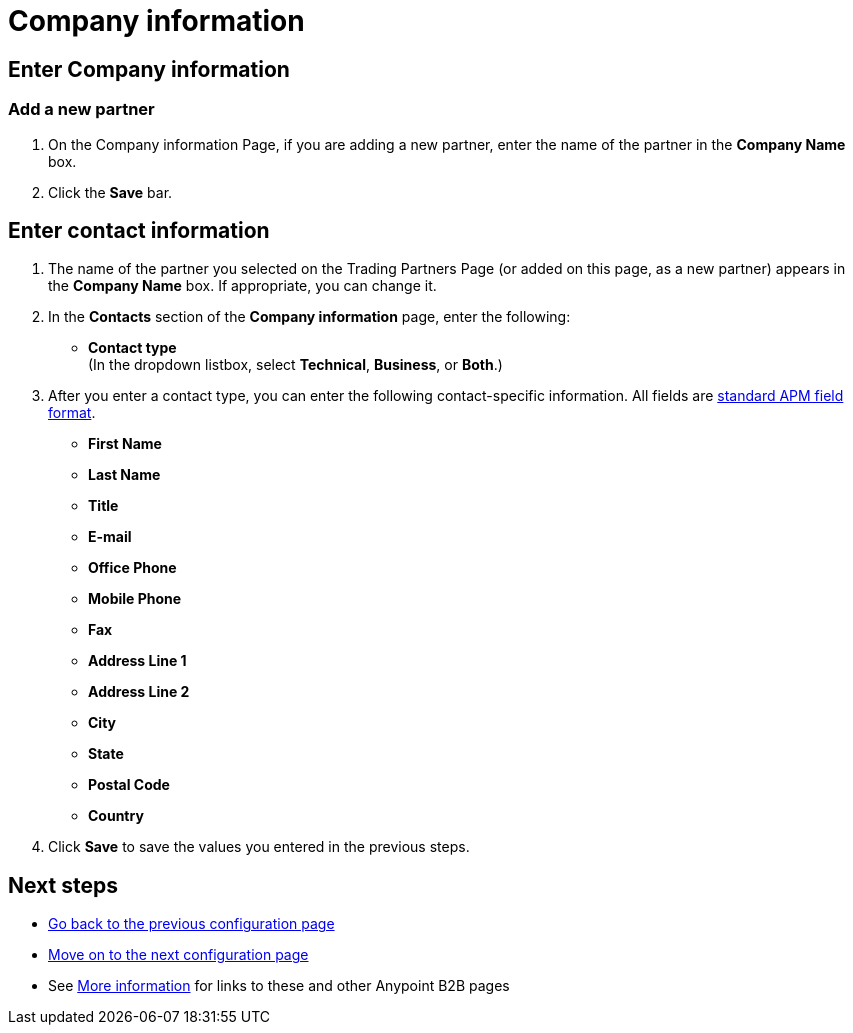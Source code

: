 = Company information

== Enter Company information

=== Add a new partner

. On the Company information Page, if you are adding a new partner, enter the name of the partner in the *Company Name* box.
. Click the *Save* bar.


== Enter contact information

. The name of the partner you selected on the Trading Partners Page (or added on this page, as a new partner) appears in the *Company Name* box. If appropriate, you can change it.
. In the *Contacts* section of the *Company information* page, enter the following:

** *Contact type* +
(In the dropdown listbox, select *Technical*, *Business*, or *Both*.)
. After you enter a contact type, you can enter the following contact-specific information. All fields are link:/anypoint-b2b/anypoint-partner-manager-glossary#sects[standard APM field format].

** *First Name*
** *Last Name*
** *Title*
** *E-mail*
** *Office Phone*
** *Mobile Phone*
** *Fax*
** *Address Line 1*
** *Address Line 2*
** *City*
** *State*
** *Postal Code*
** *Country*

. Click *Save* to save the values you entered in the previous steps.

== Next steps

* link:/anypoint-b2b/partners[Go back to the previous configuration page]
* link:/anypoint-b2b/identifiers[Move on to the next configuration page]
* See link:/anypoint-b2b/more-information[More information] for links to these and other Anypoint B2B pages
